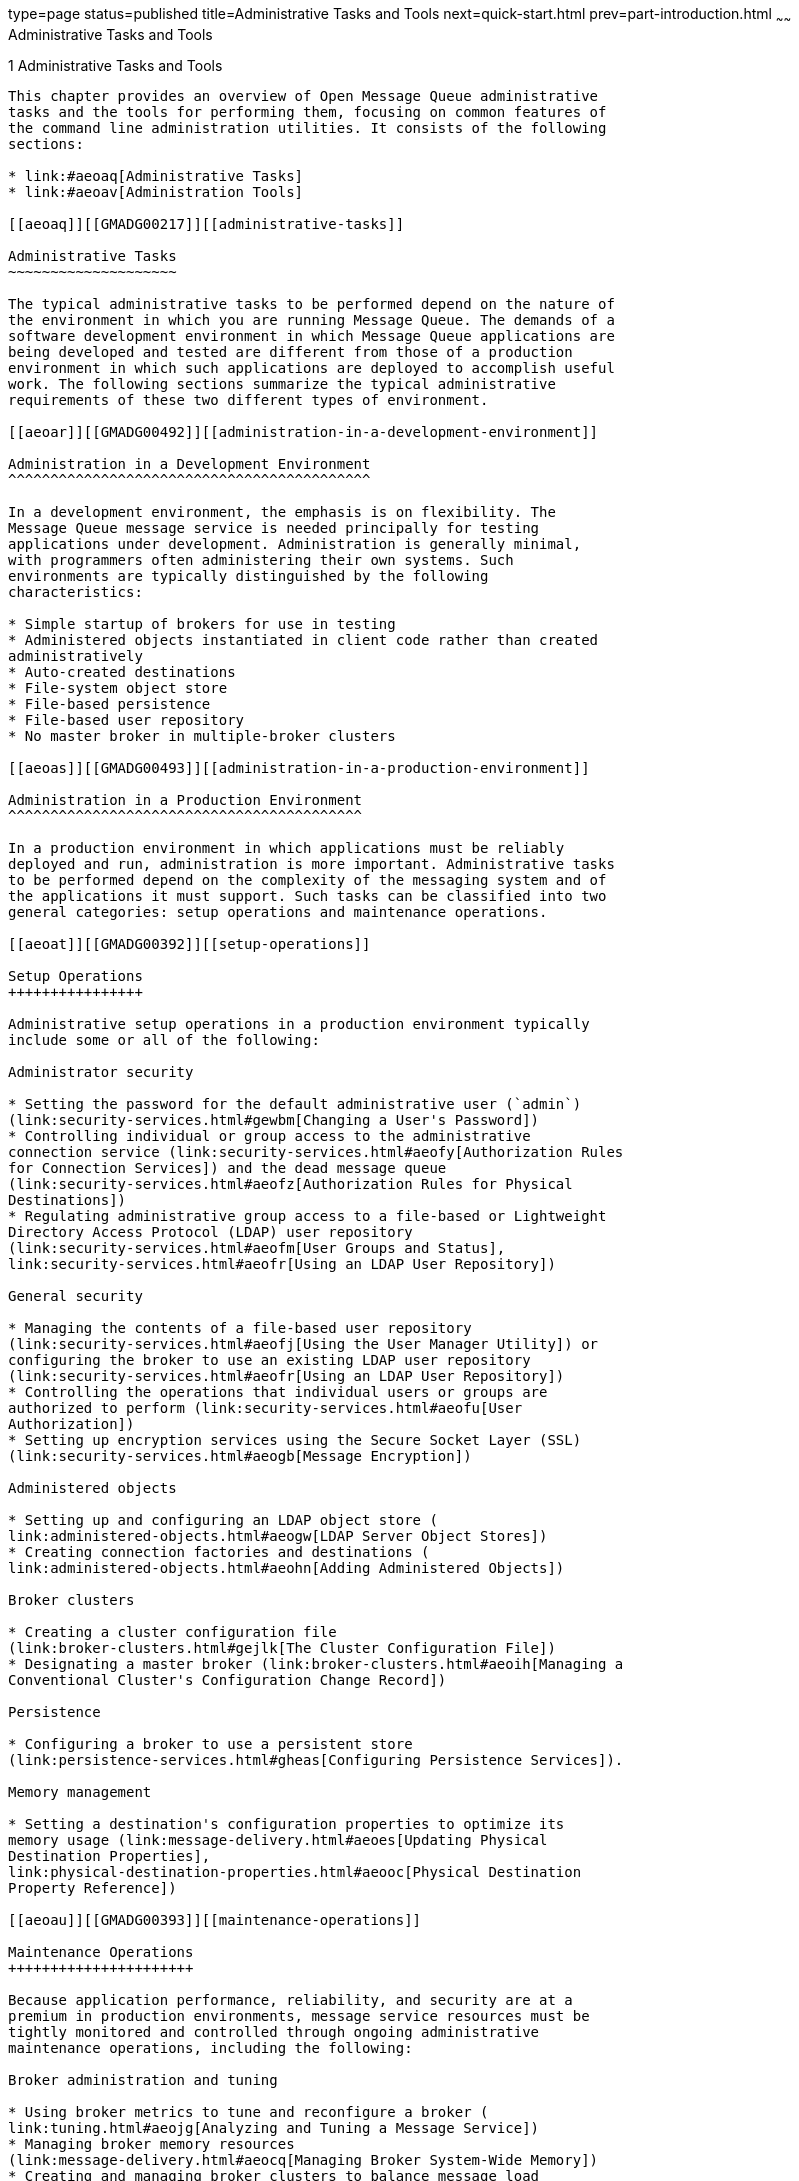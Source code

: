 type=page
status=published
title=Administrative Tasks and Tools
next=quick-start.html
prev=part-introduction.html
~~~~~~
Administrative Tasks and Tools
==============================

[[GMADG00032]][[aeoap]]


[[administrative-tasks-and-tools]]
1 Administrative Tasks and Tools
--------------------------------

This chapter provides an overview of Open Message Queue administrative
tasks and the tools for performing them, focusing on common features of
the command line administration utilities. It consists of the following
sections:

* link:#aeoaq[Administrative Tasks]
* link:#aeoav[Administration Tools]

[[aeoaq]][[GMADG00217]][[administrative-tasks]]

Administrative Tasks
~~~~~~~~~~~~~~~~~~~~

The typical administrative tasks to be performed depend on the nature of
the environment in which you are running Message Queue. The demands of a
software development environment in which Message Queue applications are
being developed and tested are different from those of a production
environment in which such applications are deployed to accomplish useful
work. The following sections summarize the typical administrative
requirements of these two different types of environment.

[[aeoar]][[GMADG00492]][[administration-in-a-development-environment]]

Administration in a Development Environment
^^^^^^^^^^^^^^^^^^^^^^^^^^^^^^^^^^^^^^^^^^^

In a development environment, the emphasis is on flexibility. The
Message Queue message service is needed principally for testing
applications under development. Administration is generally minimal,
with programmers often administering their own systems. Such
environments are typically distinguished by the following
characteristics:

* Simple startup of brokers for use in testing
* Administered objects instantiated in client code rather than created
administratively
* Auto-created destinations
* File-system object store
* File-based persistence
* File-based user repository
* No master broker in multiple-broker clusters

[[aeoas]][[GMADG00493]][[administration-in-a-production-environment]]

Administration in a Production Environment
^^^^^^^^^^^^^^^^^^^^^^^^^^^^^^^^^^^^^^^^^^

In a production environment in which applications must be reliably
deployed and run, administration is more important. Administrative tasks
to be performed depend on the complexity of the messaging system and of
the applications it must support. Such tasks can be classified into two
general categories: setup operations and maintenance operations.

[[aeoat]][[GMADG00392]][[setup-operations]]

Setup Operations
++++++++++++++++

Administrative setup operations in a production environment typically
include some or all of the following:

Administrator security

* Setting the password for the default administrative user (`admin`)
(link:security-services.html#gewbm[Changing a User's Password])
* Controlling individual or group access to the administrative
connection service (link:security-services.html#aeofy[Authorization Rules
for Connection Services]) and the dead message queue
(link:security-services.html#aeofz[Authorization Rules for Physical
Destinations])
* Regulating administrative group access to a file-based or Lightweight
Directory Access Protocol (LDAP) user repository
(link:security-services.html#aeofm[User Groups and Status],
link:security-services.html#aeofr[Using an LDAP User Repository])

General security

* Managing the contents of a file-based user repository
(link:security-services.html#aeofj[Using the User Manager Utility]) or
configuring the broker to use an existing LDAP user repository
(link:security-services.html#aeofr[Using an LDAP User Repository])
* Controlling the operations that individual users or groups are
authorized to perform (link:security-services.html#aeofu[User
Authorization])
* Setting up encryption services using the Secure Socket Layer (SSL)
(link:security-services.html#aeogb[Message Encryption])

Administered objects

* Setting up and configuring an LDAP object store (
link:administered-objects.html#aeogw[LDAP Server Object Stores])
* Creating connection factories and destinations (
link:administered-objects.html#aeohn[Adding Administered Objects])

Broker clusters

* Creating a cluster configuration file
(link:broker-clusters.html#gejlk[The Cluster Configuration File])
* Designating a master broker (link:broker-clusters.html#aeoih[Managing a
Conventional Cluster's Configuration Change Record])

Persistence

* Configuring a broker to use a persistent store
(link:persistence-services.html#gheas[Configuring Persistence Services]).

Memory management

* Setting a destination's configuration properties to optimize its
memory usage (link:message-delivery.html#aeoes[Updating Physical
Destination Properties],
link:physical-destination-properties.html#aeooc[Physical Destination
Property Reference])

[[aeoau]][[GMADG00393]][[maintenance-operations]]

Maintenance Operations
++++++++++++++++++++++

Because application performance, reliability, and security are at a
premium in production environments, message service resources must be
tightly monitored and controlled through ongoing administrative
maintenance operations, including the following:

Broker administration and tuning

* Using broker metrics to tune and reconfigure a broker (
link:tuning.html#aeojg[Analyzing and Tuning a Message Service])
* Managing broker memory resources
(link:message-delivery.html#aeocq[Managing Broker System-Wide Memory])
* Creating and managing broker clusters to balance message load
(link:broker-clusters.html#aeohv[Configuring and Managing Broker
Clusters])
* Recovering failed brokers
(link:starting-brokers-and-clients.html#aeoby[Starting Brokers]).

Administered objects

* Adjusting connection factory attributes to ensure the correct behavior
of client applications (link:administered-objects.html#aeogz[Connection
Factory Attributes])
* Monitoring and managing physical destinations (
link:message-delivery.html#gheav[Configuring and Managing Physical
Destinations])
* Controlling user access to destinations (
link:security-services.html#aeofz[Authorization Rules for Physical
Destinations])

Client management

* Monitoring and managing durable subscriptions (see
link:message-delivery.html#aeoek[Managing Durable Subscriptions]).
* Monitoring and managing transactions (see
link:message-delivery.html#aeoel[Managing Transactions]).

[[aeoav]][[GMADG00218]][[administration-tools]]

Administration Tools
~~~~~~~~~~~~~~~~~~~~

This section describes the tools you use to configure and manageMessage
Queue broker services. The tools fall into two categories:

* link:#ggwcf[Built-in Administration Tools]
* link:#ggwao[JMX-Based Administration]

[[ggwcf]][[GMADG00494]][[built-in-administration-tools]]

Built-in Administration Tools
^^^^^^^^^^^^^^^^^^^^^^^^^^^^^

Message Queue's built-in administration tools include both command line
and GUI tools:

* link:#aeoaw[Command Line Utilities]
* link:#aeoax[Administration Console]

[[aeoaw]][[GMADG00394]][[command-line-utilities]]

Command Line Utilities
++++++++++++++++++++++

All Message Queue utilities are accessible via a command line interface.
Utility commands share common formats, syntax conventions, and options.
These utilities allow you to perform various administrative tasks, as
noted below, and therefore can require different administrative
permissions:

* The Broker utility (`imqbrokerd`) starts up brokers and specifies
their configuration properties, including connecting them together into
a cluster. Permissions: User account that initially started the broker.
* The Command utility (`imqcmd`) controls brokers and their resources
and manages physical destinations. Permissions: Message Queue admin user
account.
* The Object Manager utility (`imqobjmgr`) manages provider-independent
administered objects in an object store accessible via the Java Naming
and Directory Interface (JNDI). Permissions: Object store (flat-file or
LDAP server) access account.
* The Database Manager utility (`imqdbmgr`) creates and manages
databases for persistent storage that conform to the Java Database
Connectivity (JDBC) standard. Permissions: JDBC database manager
account.
* The User Manager utility (`imqusermgr`) populates a file-based user
repository for user authentication and authorization. Permissions: user
account that initially started the broker.
* The Service Administrator utility ( `imqsvcadmin`) installs and
manages a broker as a Windows service. Permissions: Administrator.
* The Key Tool utility (`imqkeytool`) generates self-signed certificates
for Secure Socket Layer (SSL) authentication. Permissions: root user
(Solaris and Linux platforms) or Administrator (Windows platform).

The executable files for the above command line utilities are in the
`IMQ_HOME/bin` directory.

See link:command-line-reference.html#aeonc[Command Line Reference] for
detailed information on the use of these utilities.

[[aeoax]][[GMADG00395]][[administration-console]]

Administration Console
++++++++++++++++++++++

The Message Queue Administration Console combines some of the
capabilities of the Command and Object Manager utilities. You can use it
to perform the following tasks:

* Connect to and control a broker remotely
* Create and manage physical destinations
* Create and manage administered objects in a JNDI object store

However, you cannot use the Administration Console to perform such tasks
as starting up a broker, creating broker clusters, managing a JDBC
database or a user repository, installing a broker as a Windows service,
or generating SSL certificates. For these, you need the other command
line utilities (Broker, Database Manager, User Manager, Service
Administrator, and Key Tool), which cannot operate remotely and must be
run on the same host as the broker they manage (see link:#gbngk[Figure
1-1]).

[[GMADG00001]][[gbngk]]


.*Figure 1-1 Local and Remote Administration Utilities*
image:img/adm_local-remote.png[
"Diagram showing that imqcmd and imqobjmgr reside on remote host, while
all other utilities must reside on the broker's host."]


See link:quick-start.html#aeoay[Quick-Start Tutorial] for a brief,
hands-on introduction to the Administration Console. More detailed
information on its use is available through its own help facility.

[[ggwao]][[GMADG00495]][[jmx-based-administration]]

JMX-Based Administration
^^^^^^^^^^^^^^^^^^^^^^^^

To serve customers who need a standard programmatic means to monitor and
access the broker, Message Queue also supports the Java Management
Extensions (JMX) architecture, which allows a Java application to manage
broker resources programmatically.

* Resources include everything that you can manipulate using the Command
utility (`imqcmd`) and the Message Queue Admin Console: the broker,
connection services, connections, destinations, durable subscribers,
transactions, and so on.
* Management includes the ability to dynamically configure and monitor
resources, and the ability to obtain notifications about state changes
and error conditions.

JMX is the Java standard for building management applications. Message
Queue is based on the JMX 1.2 specification, which is part of JDK 1.5.

For information on the broker's JMX infrastructure and how to configure
the broker to support JMX client applications, see
link:jmx-support.html#geoel[JMX Support].

To manage a Message Queue broker using the JMX architecture, see the
link:../mq-dev-guide-jmx/toc.html#GMJMG[Open Message Queue Developer's Guide for JMX Clients].


